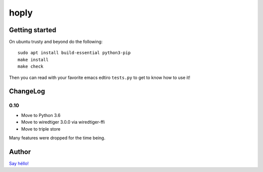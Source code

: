 hoply
#####

Getting started
===============

On ubuntu trusty and beyond do the following:

::

   sudo apt install build-essential python3-pip
   make install
   make check

Then you can read with your favorite emacs edtiro ``tests.py`` to get
to know how to use it!

ChangeLog
=========

0.10
----

- Move to Python 3.6
- Move to wiredtiger 3.0.0 via wiredtiger-ffi
- Move to triple store

Many features were dropped for the time being.

Author
======

`Say héllo! <amirouche@hypermove.net>`_
